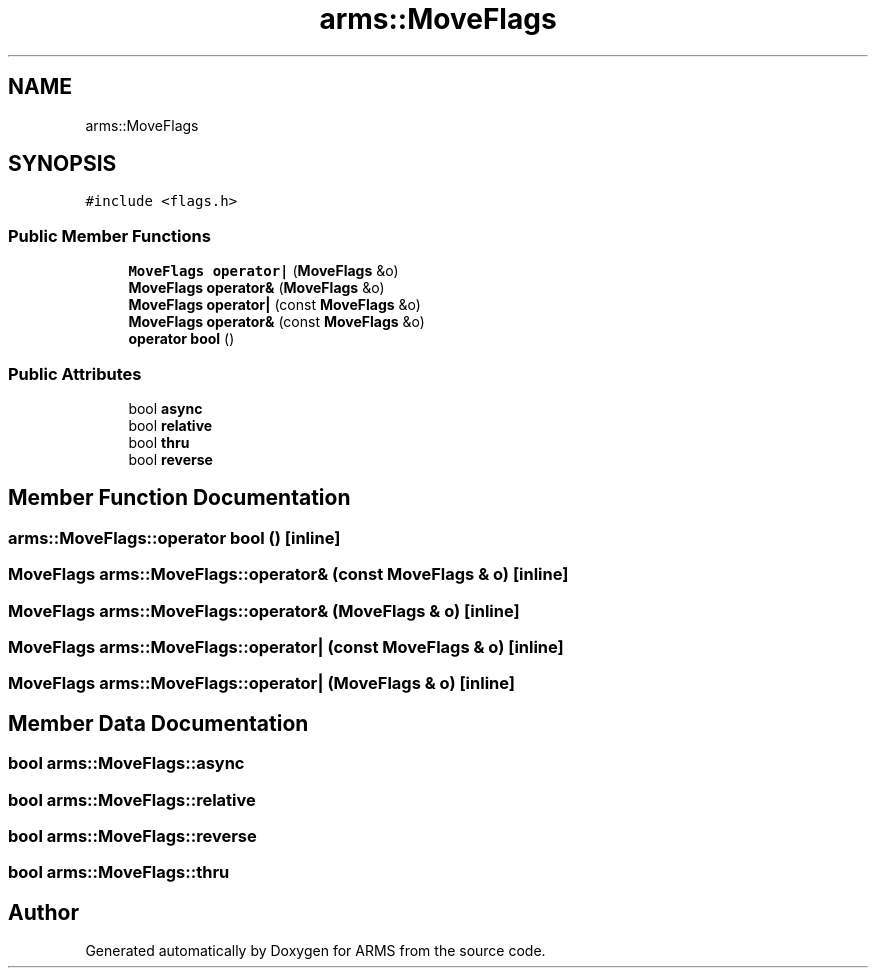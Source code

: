 .TH "arms::MoveFlags" 3 "Mon Jul 18 2022" "ARMS" \" -*- nroff -*-
.ad l
.nh
.SH NAME
arms::MoveFlags
.SH SYNOPSIS
.br
.PP
.PP
\fC#include <flags\&.h>\fP
.SS "Public Member Functions"

.in +1c
.ti -1c
.RI "\fBMoveFlags\fP \fBoperator|\fP (\fBMoveFlags\fP &o)"
.br
.ti -1c
.RI "\fBMoveFlags\fP \fBoperator&\fP (\fBMoveFlags\fP &o)"
.br
.ti -1c
.RI "\fBMoveFlags\fP \fBoperator|\fP (const \fBMoveFlags\fP &o)"
.br
.ti -1c
.RI "\fBMoveFlags\fP \fBoperator&\fP (const \fBMoveFlags\fP &o)"
.br
.ti -1c
.RI "\fBoperator bool\fP ()"
.br
.in -1c
.SS "Public Attributes"

.in +1c
.ti -1c
.RI "bool \fBasync\fP"
.br
.ti -1c
.RI "bool \fBrelative\fP"
.br
.ti -1c
.RI "bool \fBthru\fP"
.br
.ti -1c
.RI "bool \fBreverse\fP"
.br
.in -1c
.SH "Member Function Documentation"
.PP 
.SS "arms::MoveFlags::operator bool ()\fC [inline]\fP"

.SS "\fBMoveFlags\fP arms::MoveFlags::operator& (const \fBMoveFlags\fP & o)\fC [inline]\fP"

.SS "\fBMoveFlags\fP arms::MoveFlags::operator& (\fBMoveFlags\fP & o)\fC [inline]\fP"

.SS "\fBMoveFlags\fP arms::MoveFlags::operator| (const \fBMoveFlags\fP & o)\fC [inline]\fP"

.SS "\fBMoveFlags\fP arms::MoveFlags::operator| (\fBMoveFlags\fP & o)\fC [inline]\fP"

.SH "Member Data Documentation"
.PP 
.SS "bool arms::MoveFlags::async"

.SS "bool arms::MoveFlags::relative"

.SS "bool arms::MoveFlags::reverse"

.SS "bool arms::MoveFlags::thru"


.SH "Author"
.PP 
Generated automatically by Doxygen for ARMS from the source code\&.
